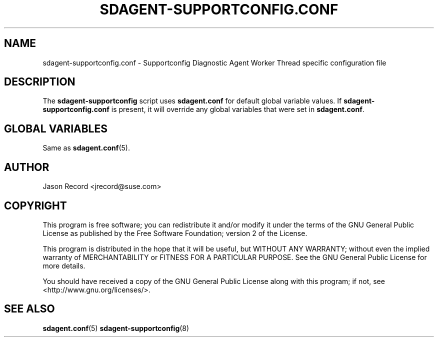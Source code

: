 .TH SDAGENT-SUPPORTCONFIG.CONF 5 "20 Mar 2014" "sca-appliance-agent" "Supportconfig Analysis Manual"
.SH NAME
sdagent-supportconfig.conf - Supportconfig Diagnostic Agent Worker Thread specific configuration file
.SH DESCRIPTION
The \fBsdagent-supportconfig\fR script uses \fBsdagent.conf\fR for default global variable values. If \fBsdagent-supportconfig.conf\fR is present, it will override any global variables that were set in \fBsdagent.conf\fR.
.SH GLOBAL VARIABLES
Same as \fBsdagent.conf\fR(5).
.SH AUTHOR
Jason Record <jrecord@suse.com>
.SH COPYRIGHT
This program is free software; you can redistribute it and/or modify
it under the terms of the GNU General Public License as published by
the Free Software Foundation; version 2 of the License.
.PP
This program is distributed in the hope that it will be useful,
but WITHOUT ANY WARRANTY; without even the implied warranty of
MERCHANTABILITY or FITNESS FOR A PARTICULAR PURPOSE.  See the
GNU General Public License for more details.
.PP
You should have received a copy of the GNU General Public License
along with this program; if not, see <http://www.gnu.org/licenses/>.
.SH SEE ALSO
.BR sdagent.conf (5)
.BR sdagent-supportconfig (8)

